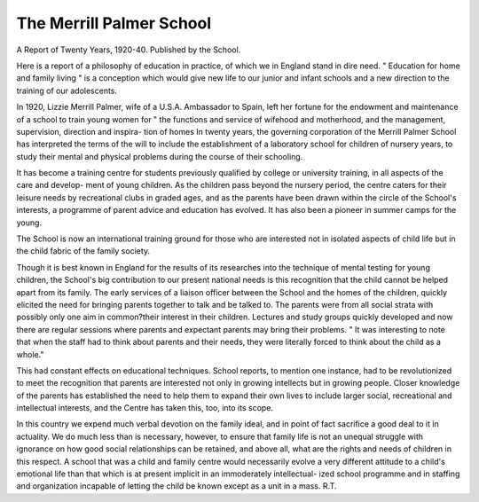 The Merrill Palmer School
==========================

A Report of
Twenty Years, 1920-40. Published by
the School.

Here is a report of a philosophy of education
in practice, of which we in England stand in dire
need. " Education for home and family living "
is a conception which would give new life to our
junior and infant schools and a new direction to
the training of our adolescents.

In 1920, Lizzie Merrill Palmer, wife of a
U.S.A. Ambassador to Spain, left her fortune
for the endowment and maintenance of a school
to train young women for " the functions and
service of wifehood and motherhood, and the
management, supervision, direction and inspira-
tion of homes In twenty years, the governing
corporation of the Merrill Palmer School has
interpreted the terms of the will to include the
establishment of a laboratory school for children
of nursery years, to study their mental and
physical problems during the course of their
schooling.

It has become a training centre for students
previously qualified by college or university
training, in all aspects of the care and develop-
ment of young children. As the children pass
beyond the nursery period, the centre caters for
their leisure needs by recreational clubs in
graded ages, and as the parents have been drawn
within the circle of the School's interests, a
programme of parent advice and education has
evolved. It has also been a pioneer in summer
camps for the young.

The School is now an international training
ground for those who are interested not in
isolated aspects of child life but in the child
fabric of the family society.

Though it is best known in England for the
results of its researches into the technique of
mental testing for young children, the School's
big contribution to our present national needs
is this recognition that the child cannot be
helped apart from its family. The early
services of a liaison officer between the School
and the homes of the children, quickly elicited
the need for bringing parents together to talk
and be talked to. The parents were from all
social strata with possibly only one aim in
common?their interest in their children.
Lectures and study groups quickly developed
and now there are regular sessions where parents
and expectant parents may bring their problems.
" It was interesting to note that when the
staff had to think about parents and their needs,
they were literally forced to think about the
child as a whole."

This had constant effects on educational
techniques. School reports, to mention one
instance, had to be revolutionized to meet the
recognition that parents are interested not only
in growing intellects but in growing people.
Closer knowledge of the parents has established
the need to help them to expand their own lives
to include larger social, recreational and
intellectual interests, and the Centre has taken
this, too, into its scope.

In this country we expend much verbal
devotion on the family ideal, and in point of
fact sacrifice a good deal to it in actuality. We
do much less than is necessary, however, to
ensure that family life is not an unequal struggle
with ignorance on how good social relationships
can be retained, and above all, what are the
rights and needs of children in this respect.
A school that was a child and family centre would
necessarily evolve a very different attitude to
a child's emotional life than that which is at
present implicit in an immoderately intellectual-
ized school programme and in staffing and
organization incapable of letting the child be
known except as a unit in a mass.
R.T.
